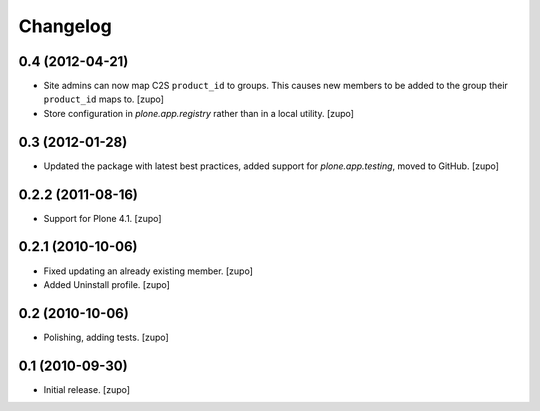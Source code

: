 Changelog
=========

0.4 (2012-04-21)
----------------

- Site admins can now map C2S ``product_id`` to groups. This causes new members
  to be added to the group their ``product_id`` maps to.
  [zupo]

- Store configuration in `plone.app.registry` rather than in a local utility.
  [zupo]

0.3 (2012-01-28)
----------------

- Updated the package with latest best practices, added support for
  `plone.app.testing`, moved to GitHub.
  [zupo]


0.2.2 (2011-08-16)
------------------

- Support for Plone 4.1.
  [zupo]


0.2.1 (2010-10-06)
------------------

- Fixed updating an already existing member.
  [zupo]

- Added Uninstall profile.
  [zupo]


0.2 (2010-10-06)
----------------

- Polishing, adding tests.
  [zupo]


0.1 (2010-09-30)
----------------

- Initial release.
  [zupo]

